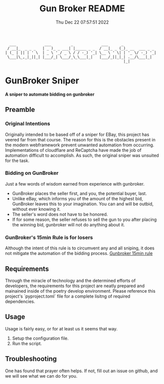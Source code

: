 #+TITLE: Gun Broker README
#+DATE: Thu Dec 22 07:57:51 2022
#+PROJECT: Gun Broker
#+CATEGORY: Scraper
#+FILETAGS: README, INFO, DOC
#+OPTIONS: H:3 num:nil toc:nil \n:nil ::t |:t ^:t -:t f:Tls *:T
#+STARTUP: align nodlcheck nofold oddeven showall hidestars
# ===================================================================
#+begin_src text
  ___             ___         _             ___      _
 / __|_  _ _ _   | _ )_ _ ___| |_____ _ _  / __|_ _ (_)_ __  ___ _ _
| (_ | || | ' \  | _ \ '_/ _ \ / / -_) '_| \__ \ ' \| | '_ \/ -_) '_|
 \___|\_,_|_||_| |___/_| \___/_\_\___|_|   |___/_||_|_| .__/\___|_|
                                                      |_|
#+end_src
* GunBroker Sniper
*A sniper to automate bidding on gunbroker*
** Preamble
*** Original Intentions
Originally intended to be based off of a sniper for EBay, this project has veered far from that course. The reason for this is the
obstacles present in the modern webframework prevent unwanted automation from occurring. Implementations of cloudflare and ReCaptcha
have made the job of automation difficult to accomplish. As such, the original sniper was unsuited for the task.
*** Bidding on GunBroker
Just a few words of wisdom earned from experience with gunbroker.
- GunBroker places the seller first, and you, the potential buyer, last.
- Unlike eBay, which informs you of the amount of the highest bid, GunBroker leaves this to your imagination. You can and will be
  outbid, without ever knowing it.
- The seller's word does not have to be honored.
- If for some reason, the seller refuses to sell the gun to you after placing the winning bid, gunbroker will not do anything about it.
*** GunBroker's 15min Rule is for losers
Although the intent of this rule is to circumvent any and all sniping, it does not mitigate the automation of the bidding process.
[[https://support.gunbroker.com/hc/en-us/articles/221437107-15-Minute-Rule][Gunbroker 15min rule]]
** Requirements
Through the miracle of technology and the determined efforts of developers, the requirements for this project are neatly prepared and
mainained inside of the poetry develop environment. Please reference this project's `pyproject.toml` file for a complete lisitng of
required dependencies.
** Usage
Usage is fairly easy, or for at least us it seems that way.
1. Setup the configuration file.
2. Run the script.
** Troubleshooting
One has found that prayer often helps. If not, fill out an issue on github, and we will see what we can do for you.
